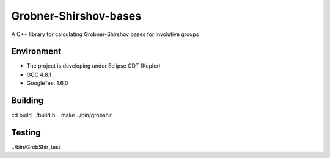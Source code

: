 **********************
Grobner-Shirshov-bases
**********************

A C++ library for calculating Grobner-Shirshov bases for involutive groups

===========
Environment
===========

* The project is developing under Eclipse CDT (Kepler)
* GCC 4.8.1
* GoogleTest 1.6.0

========
Building
========
cd build
../build.h ..
make
../bin/grobshir

=======
Testing
=======
../bin/GrobShir_test
